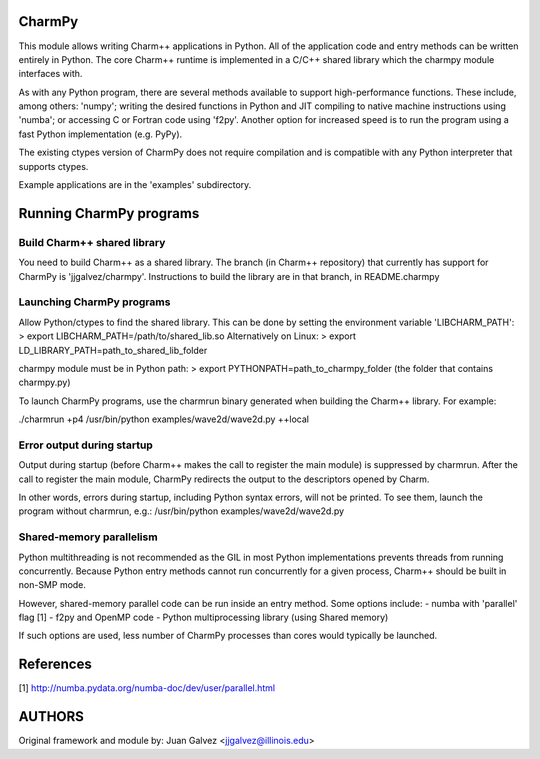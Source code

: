 
CharmPy
=======

This module allows writing Charm++ applications in Python. All of the application
code and entry methods can be written entirely in Python. The core Charm++ runtime
is implemented in a C/C++ shared library which the charmpy module interfaces with.

As with any Python program, there are several methods available to support
high-performance functions. These include, among others: 'numpy'; writing the
desired functions in Python and JIT compiling to native machine instructions using
'numba'; or accessing C or Fortran code using 'f2py'. Another option for increased
speed is to run the program using a fast Python implementation (e.g. PyPy).

The existing ctypes version of CharmPy does not require compilation and is
compatible with any Python interpreter that supports ctypes.

Example applications are in the 'examples' subdirectory.

Running CharmPy programs
========================

Build Charm++ shared library
----------------------------

You need to build Charm++ as a shared library. The branch (in Charm++ repository)
that currently has support for CharmPy is 'jjgalvez/charmpy'. Instructions to build
the library are in that branch, in README.charmpy

Launching CharmPy programs
--------------------------

Allow Python/ctypes to find the shared library.
This can be done by setting the environment variable 'LIBCHARM_PATH':
> export LIBCHARM_PATH=/path/to/shared_lib.so
Alternatively on Linux:
> export LD_LIBRARY_PATH=path_to_shared_lib_folder

charmpy module must be in Python path:
> export PYTHONPATH=path_to_charmpy_folder (the folder that contains charmpy.py)

To launch CharmPy programs, use the charmrun binary generated when building the
Charm++ library. For example:

./charmrun +p4 /usr/bin/python examples/wave2d/wave2d.py ++local

Error output during startup
---------------------------

Output during startup (before Charm++ makes the call to register the main module) is
suppressed by charmrun. After the call to register the main module, CharmPy
redirects the output to the descriptors opened by Charm.

In other words, errors during startup, including Python syntax errors, will not be
printed. To see them, launch the program without charmrun, e.g.:
/usr/bin/python examples/wave2d/wave2d.py

Shared-memory parallelism
-------------------------

Python multithreading is not recommended as the GIL in most Python implementations
prevents threads from running concurrently. Because Python entry methods cannot run
concurrently for a given process, Charm++ should be built in non-SMP mode.

However, shared-memory parallel code can be run inside an entry method. Some options
include:
- numba with 'parallel' flag [1]
- f2py and OpenMP code
- Python multiprocessing library (using Shared memory)

If such options are used, less number of CharmPy processes than cores would
typically be launched.

References
==========

[1] http://numba.pydata.org/numba-doc/dev/user/parallel.html


AUTHORS
=======

Original framework and module by:
Juan Galvez <jjgalvez@illinois.edu>

